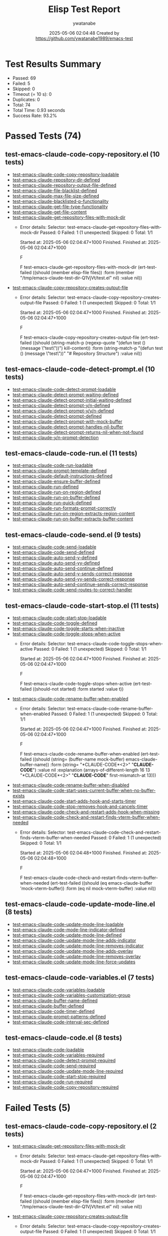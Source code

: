 #+TITLE: Elisp Test Report
#+AUTHOR: ywatanabe
#+DATE: 2025-05-06 02:04:48 Created by https://github.com/ywatanabe1989/emacs-test

* Test Results Summary

- Passed: 69
- Failed: 5
- Skipped: 0
- Timeout (= 10 s): 0
- Duplicates: 0
- Total: 74
- Total Time: 0.93 seconds
- Success Rate: 93.2%

* Passed Tests (74)
** test-emacs-claude-code-copy-repository.el (10 tests)
- [[file:test-emacs-claude-code-copy-repository.el::test-emacs-claude-code-copy-repository-loadable][test-emacs-claude-code-copy-repository-loadable]]
- [[file:test-emacs-claude-code-copy-repository.el::test-emacs-claude-repository-dir-defined][test-emacs-claude-repository-dir-defined]]
- [[file:test-emacs-claude-code-copy-repository.el::test-emacs-claude-repository-output-file-defined][test-emacs-claude-repository-output-file-defined]]
- [[file:test-emacs-claude-code-copy-repository.el::test-emacs-claude-file-blacklist-defined][test-emacs-claude-file-blacklist-defined]]
- [[file:test-emacs-claude-code-copy-repository.el::test-emacs-claude-max-file-size-defined][test-emacs-claude-max-file-size-defined]]
- [[file:test-emacs-claude-code-copy-repository.el::test-emacs-claude-blacklisted-p-functionality][test-emacs-claude-blacklisted-p-functionality]]
- [[file:test-emacs-claude-code-copy-repository.el::test-emacs-claude-get-file-type-functionality][test-emacs-claude-get-file-type-functionality]]
- [[file:test-emacs-claude-code-copy-repository.el::test-emacs-claude-get-file-content][test-emacs-claude-get-file-content]]
- [[file:test-emacs-claude-code-copy-repository.el::test-emacs-claude-get-repository-files-with-mock-dir][test-emacs-claude-get-repository-files-with-mock-dir]]
  + Error details:
    Selector: test-emacs-claude-get-repository-files-with-mock-dir
    Passed:  0
    Failed:  1 (1 unexpected)
    Skipped: 0
    Total:   1/1
    
    Started at:   2025-05-06 02:04:47+1000
    Finished.
    Finished at:  2025-05-06 02:04:47+1000
    
    F
    
    F test-emacs-claude-get-repository-files-with-mock-dir
        (ert-test-failed
         ((should (member elisp-file files)) :form
          (member "/tmp/emacs-claude-test-dir-Q1VjVt/test.el" nil) :value nil))
    
    
    
- [[file:test-emacs-claude-code-copy-repository.el::test-emacs-claude-copy-repository-creates-output-file][test-emacs-claude-copy-repository-creates-output-file]]
  + Error details:
    Selector: test-emacs-claude-copy-repository-creates-output-file
    Passed:  0
    Failed:  1 (1 unexpected)
    Skipped: 0
    Total:   1/1
    
    Started at:   2025-05-06 02:04:47+1000
    Finished.
    Finished at:  2025-05-06 02:04:47+1000
    
    F
    
    F test-emacs-claude-copy-repository-creates-output-file
        (ert-test-failed
         ((should
           (string-match-p (regexp-quote "(defun test () (message \"test\"))")
                           kill-content))
          :form
          (string-match-p "(defun test () (message \"test\"))"
                          "# Repository Structure\n\n")
          :value nil))
    
    
    
** test-emacs-claude-code-detect-prompt.el (10 tests)
- [[file:test-emacs-claude-code-detect-prompt.el::test-emacs-claude-code-detect-prompt-loadable][test-emacs-claude-code-detect-prompt-loadable]]
- [[file:test-emacs-claude-code-detect-prompt.el::test-emacs-claude-detect-prompt-waiting-defined][test-emacs-claude-detect-prompt-waiting-defined]]
- [[file:test-emacs-claude-code-detect-prompt.el::test-emacs-claude-detect-prompt-initial-waiting-defined][test-emacs-claude-detect-prompt-initial-waiting-defined]]
- [[file:test-emacs-claude-code-detect-prompt.el::test-emacs-claude-detect-prompt-y/n-defined][test-emacs-claude-detect-prompt-y/n-defined]]
- [[file:test-emacs-claude-code-detect-prompt.el::test-emacs-claude-detect-prompt-y/y/n-defined][test-emacs-claude-detect-prompt-y/y/n-defined]]
- [[file:test-emacs-claude-code-detect-prompt.el::test-emacs-claude-detect-prompt-defined][test-emacs-claude-detect-prompt-defined]]
- [[file:test-emacs-claude-code-detect-prompt.el::test-emacs-claude-detect-prompt-with-mock-buffer][test-emacs-claude-detect-prompt-with-mock-buffer]]
- [[file:test-emacs-claude-code-detect-prompt.el::test-emacs-claude-detect-prompt-handles-nil-buffer][test-emacs-claude-detect-prompt-handles-nil-buffer]]
- [[file:test-emacs-claude-code-detect-prompt.el::test-emacs-claude-detect-prompt-returns-nil-when-not-found][test-emacs-claude-detect-prompt-returns-nil-when-not-found]]
- [[file:test-emacs-claude-code-detect-prompt.el::test-emacs-claude-y/n-prompt-detection][test-emacs-claude-y/n-prompt-detection]]
** test-emacs-claude-code-run.el (11 tests)
- [[file:test-emacs-claude-code-run.el::test-emacs-claude-code-run-loadable][test-emacs-claude-code-run-loadable]]
- [[file:test-emacs-claude-code-run.el::test-emacs-claude-prompt-template-defined][test-emacs-claude-prompt-template-defined]]
- [[file:test-emacs-claude-code-run.el::test-emacs-claude-default-instructions-defined][test-emacs-claude-default-instructions-defined]]
- [[file:test-emacs-claude-code-run.el::test-emacs-claude-ensure-buffer-defined][test-emacs-claude-ensure-buffer-defined]]
- [[file:test-emacs-claude-code-run.el::test-emacs-claude-run-defined][test-emacs-claude-run-defined]]
- [[file:test-emacs-claude-code-run.el::test-emacs-claude-run-on-region-defined][test-emacs-claude-run-on-region-defined]]
- [[file:test-emacs-claude-code-run.el::test-emacs-claude-run-on-buffer-defined][test-emacs-claude-run-on-buffer-defined]]
- [[file:test-emacs-claude-code-run.el::test-emacs-claude-run-quick-defined][test-emacs-claude-run-quick-defined]]
- [[file:test-emacs-claude-code-run.el::test-emacs-claude-run-formats-prompt-correctly][test-emacs-claude-run-formats-prompt-correctly]]
- [[file:test-emacs-claude-code-run.el::test-emacs-claude-run-on-region-extracts-region-content][test-emacs-claude-run-on-region-extracts-region-content]]
- [[file:test-emacs-claude-code-run.el::test-emacs-claude-run-on-buffer-extracts-buffer-content][test-emacs-claude-run-on-buffer-extracts-buffer-content]]
** test-emacs-claude-code-send.el (9 tests)
- [[file:test-emacs-claude-code-send.el::test-emacs-claude-code-send-loadable][test-emacs-claude-code-send-loadable]]
- [[file:test-emacs-claude-code-send.el::test-emacs-claude-code-send-defined][test-emacs-claude-code-send-defined]]
- [[file:test-emacs-claude-code-send.el::test-emacs-claude-auto-send-y-defined][test-emacs-claude-auto-send-y-defined]]
- [[file:test-emacs-claude-code-send.el::test-emacs-claude-auto-send-yy-defined][test-emacs-claude-auto-send-yy-defined]]
- [[file:test-emacs-claude-code-send.el::test-emacs-claude-auto-send-continue-defined][test-emacs-claude-auto-send-continue-defined]]
- [[file:test-emacs-claude-code-send.el::test-emacs-claude-auto-send-y-sends-correct-response][test-emacs-claude-auto-send-y-sends-correct-response]]
- [[file:test-emacs-claude-code-send.el::test-emacs-claude-auto-send-yy-sends-correct-response][test-emacs-claude-auto-send-yy-sends-correct-response]]
- [[file:test-emacs-claude-code-send.el::test-emacs-claude-auto-send-continue-sends-correct-response][test-emacs-claude-auto-send-continue-sends-correct-response]]
- [[file:test-emacs-claude-code-send.el::test-emacs-claude-code-send-routes-to-correct-handler][test-emacs-claude-code-send-routes-to-correct-handler]]
** test-emacs-claude-code-start-stop.el (11 tests)
- [[file:test-emacs-claude-code-start-stop.el::test-emacs-claude-code-start-stop-loadable][test-emacs-claude-code-start-stop-loadable]]
- [[file:test-emacs-claude-code-start-stop.el::test-emacs-claude-code-toggle-defined][test-emacs-claude-code-toggle-defined]]
- [[file:test-emacs-claude-code-start-stop.el::test-emacs-claude-code-toggle-starts-when-inactive][test-emacs-claude-code-toggle-starts-when-inactive]]
- [[file:test-emacs-claude-code-start-stop.el::test-emacs-claude-code-toggle-stops-when-active][test-emacs-claude-code-toggle-stops-when-active]]
  + Error details:
    Selector: test-emacs-claude-code-toggle-stops-when-active
    Passed:  0
    Failed:  1 (1 unexpected)
    Skipped: 0
    Total:   1/1
    
    Started at:   2025-05-06 02:04:47+1000
    Finished.
    Finished at:  2025-05-06 02:04:47+1000
    
    F
    
    F test-emacs-claude-code-toggle-stops-when-active
        (ert-test-failed ((should-not started) :form started :value t))
    
    
    
- [[file:test-emacs-claude-code-start-stop.el::test-emacs-claude-code-rename-buffer-when-enabled][test-emacs-claude-code-rename-buffer-when-enabled]]
  + Error details:
    Selector: test-emacs-claude-code-rename-buffer-when-enabled
    Passed:  0
    Failed:  1 (1 unexpected)
    Skipped: 0
    Total:   1/1
    
    Started at:   2025-05-06 02:04:47+1000
    Finished.
    Finished at:  2025-05-06 02:04:47+1000
    
    F
    
    F test-emacs-claude-code-rename-buffer-when-enabled
        (ert-test-failed
         ((should (string= (buffer-name mock-buffer) emacs-claude-buffer-name))
          :form (string= "*CLAUDE-CODE*<2>" "*CLAUDE-CODE*") :value nil
          :explanation
          (arrays-of-different-length 16 13 "*CLAUDE-CODE*<2>" "*CLAUDE-CODE*"
                                      first-mismatch-at 13)))
    
    
    
- [[file:test-emacs-claude-code-start-stop.el::test-emacs-claude-code-rename-buffer-when-disabled][test-emacs-claude-code-rename-buffer-when-disabled]]
- [[file:test-emacs-claude-code-start-stop.el::test-emacs-claude-code-start-uses-current-buffer-when-no-buffer-exists][test-emacs-claude-code-start-uses-current-buffer-when-no-buffer-exists]]
- [[file:test-emacs-claude-code-start-stop.el::test-emacs-claude-code-start-adds-hook-and-starts-timer][test-emacs-claude-code-start-adds-hook-and-starts-timer]]
- [[file:test-emacs-claude-code-start-stop.el::test-emacs-claude-code-stop-removes-hook-and-cancels-timer][test-emacs-claude-code-stop-removes-hook-and-cancels-timer]]
- [[file:test-emacs-claude-code-start-stop.el::test-emacs-claude-code-check-and-restart-adds-hook-when-missing][test-emacs-claude-code-check-and-restart-adds-hook-when-missing]]
- [[file:test-emacs-claude-code-start-stop.el::test-emacs-claude-code-check-and-restart-finds-vterm-buffer-when-needed][test-emacs-claude-code-check-and-restart-finds-vterm-buffer-when-needed]]
  + Error details:
    Selector: test-emacs-claude-code-check-and-restart-finds-vterm-buffer-when-needed
    Passed:  0
    Failed:  1 (1 unexpected)
    Skipped: 0
    Total:   1/1
    
    Started at:   2025-05-06 02:04:48+1000
    Finished.
    Finished at:  2025-05-06 02:04:48+1000
    
    F
    
    F test-emacs-claude-code-check-and-restart-finds-vterm-buffer-when-needed
        (ert-test-failed
         ((should (eq emacs-claude-buffer 'mock-vterm-buffer)) :form
          (eq nil mock-vterm-buffer) :value nil))
    
    
    
** test-emacs-claude-code-update-mode-line.el (8 tests)
- [[file:test-emacs-claude-code-update-mode-line.el::test-emacs-claude-code-update-mode-line-loadable][test-emacs-claude-code-update-mode-line-loadable]]
- [[file:test-emacs-claude-code-update-mode-line.el::test-emacs-claude-code-mode-line-indicator-defined][test-emacs-claude-code-mode-line-indicator-defined]]
- [[file:test-emacs-claude-code-update-mode-line.el::test-emacs-claude-code-update-mode-line-defined][test-emacs-claude-code-update-mode-line-defined]]
- [[file:test-emacs-claude-code-update-mode-line.el::test-emacs-claude-code-update-mode-line-adds-indicator][test-emacs-claude-code-update-mode-line-adds-indicator]]
- [[file:test-emacs-claude-code-update-mode-line.el::test-emacs-claude-code-update-mode-line-removes-indicator][test-emacs-claude-code-update-mode-line-removes-indicator]]
- [[file:test-emacs-claude-code-update-mode-line.el::test-emacs-claude-code-update-mode-line-adds-overlay][test-emacs-claude-code-update-mode-line-adds-overlay]]
- [[file:test-emacs-claude-code-update-mode-line.el::test-emacs-claude-code-update-mode-line-removes-overlay][test-emacs-claude-code-update-mode-line-removes-overlay]]
- [[file:test-emacs-claude-code-update-mode-line.el::test-emacs-claude-code-update-mode-line-force-updates][test-emacs-claude-code-update-mode-line-force-updates]]
** test-emacs-claude-code-variables.el (7 tests)
- [[file:test-emacs-claude-code-variables.el::test-emacs-claude-code-variables-loadable][test-emacs-claude-code-variables-loadable]]
- [[file:test-emacs-claude-code-variables.el::test-emacs-claude-code-variables-customization-group][test-emacs-claude-code-variables-customization-group]]
- [[file:test-emacs-claude-code-variables.el::test-emacs-claude-buffer-name-defined][test-emacs-claude-buffer-name-defined]]
- [[file:test-emacs-claude-code-variables.el::test-emacs-claude-buffer-defined][test-emacs-claude-buffer-defined]]
- [[file:test-emacs-claude-code-variables.el::test-emacs-claude-code-timer-defined][test-emacs-claude-code-timer-defined]]
- [[file:test-emacs-claude-code-variables.el::test-emacs-claude-prompt-patterns-defined][test-emacs-claude-prompt-patterns-defined]]
- [[file:test-emacs-claude-code-variables.el::test-emacs-claude-code-interval-sec-defined][test-emacs-claude-code-interval-sec-defined]]
** test-emacs-claude-code.el (8 tests)
- [[file:test-emacs-claude-code.el::test-emacs-claude-code-loadable][test-emacs-claude-code-loadable]]
- [[file:test-emacs-claude-code.el::test-emacs-claude-code-variables-required][test-emacs-claude-code-variables-required]]
- [[file:test-emacs-claude-code.el::test-emacs-claude-code-detect-prompt-required][test-emacs-claude-code-detect-prompt-required]]
- [[file:test-emacs-claude-code.el::test-emacs-claude-code-send-required][test-emacs-claude-code-send-required]]
- [[file:test-emacs-claude-code.el::test-emacs-claude-code-update-mode-line-required][test-emacs-claude-code-update-mode-line-required]]
- [[file:test-emacs-claude-code.el::test-emacs-claude-code-start-stop-required][test-emacs-claude-code-start-stop-required]]
- [[file:test-emacs-claude-code.el::test-emacs-claude-code-run-required][test-emacs-claude-code-run-required]]
- [[file:test-emacs-claude-code.el::test-emacs-claude-code-copy-repository-required][test-emacs-claude-code-copy-repository-required]]
* Failed Tests (5)
** test-emacs-claude-code-copy-repository.el (2 tests)
- [[file:test-emacs-claude-code-copy-repository.el::test-emacs-claude-get-repository-files-with-mock-dir][test-emacs-claude-get-repository-files-with-mock-dir]]
  + Error details:
    Selector: test-emacs-claude-get-repository-files-with-mock-dir
    Passed:  0
    Failed:  1 (1 unexpected)
    Skipped: 0
    Total:   1/1
    
    Started at:   2025-05-06 02:04:47+1000
    Finished.
    Finished at:  2025-05-06 02:04:47+1000
    
    F
    
    F test-emacs-claude-get-repository-files-with-mock-dir
        (ert-test-failed
         ((should (member elisp-file files)) :form
          (member "/tmp/emacs-claude-test-dir-Q1VjVt/test.el" nil) :value nil))
    
    
    
- [[file:test-emacs-claude-code-copy-repository.el::test-emacs-claude-copy-repository-creates-output-file][test-emacs-claude-copy-repository-creates-output-file]]
  + Error details:
    Selector: test-emacs-claude-copy-repository-creates-output-file
    Passed:  0
    Failed:  1 (1 unexpected)
    Skipped: 0
    Total:   1/1
    
    Started at:   2025-05-06 02:04:47+1000
    Finished.
    Finished at:  2025-05-06 02:04:47+1000
    
    F
    
    F test-emacs-claude-copy-repository-creates-output-file
        (ert-test-failed
         ((should
           (string-match-p (regexp-quote "(defun test () (message \"test\"))")
                           kill-content))
          :form
          (string-match-p "(defun test () (message \"test\"))"
                          "# Repository Structure\n\n")
          :value nil))
    
    
    
** test-emacs-claude-code-start-stop.el (3 tests)
- [[file:test-emacs-claude-code-start-stop.el::test-emacs-claude-code-toggle-stops-when-active][test-emacs-claude-code-toggle-stops-when-active]]
  + Error details:
    Selector: test-emacs-claude-code-toggle-stops-when-active
    Passed:  0
    Failed:  1 (1 unexpected)
    Skipped: 0
    Total:   1/1
    
    Started at:   2025-05-06 02:04:47+1000
    Finished.
    Finished at:  2025-05-06 02:04:47+1000
    
    F
    
    F test-emacs-claude-code-toggle-stops-when-active
        (ert-test-failed ((should-not started) :form started :value t))
    
    
    
- [[file:test-emacs-claude-code-start-stop.el::test-emacs-claude-code-rename-buffer-when-enabled][test-emacs-claude-code-rename-buffer-when-enabled]]
  + Error details:
    Selector: test-emacs-claude-code-rename-buffer-when-enabled
    Passed:  0
    Failed:  1 (1 unexpected)
    Skipped: 0
    Total:   1/1
    
    Started at:   2025-05-06 02:04:47+1000
    Finished.
    Finished at:  2025-05-06 02:04:47+1000
    
    F
    
    F test-emacs-claude-code-rename-buffer-when-enabled
        (ert-test-failed
         ((should (string= (buffer-name mock-buffer) emacs-claude-buffer-name))
          :form (string= "*CLAUDE-CODE*<2>" "*CLAUDE-CODE*") :value nil
          :explanation
          (arrays-of-different-length 16 13 "*CLAUDE-CODE*<2>" "*CLAUDE-CODE*"
                                      first-mismatch-at 13)))
    
    
    
- [[file:test-emacs-claude-code-start-stop.el::test-emacs-claude-code-check-and-restart-finds-vterm-buffer-when-needed][test-emacs-claude-code-check-and-restart-finds-vterm-buffer-when-needed]]
  + Error details:
    Selector: test-emacs-claude-code-check-and-restart-finds-vterm-buffer-when-needed
    Passed:  0
    Failed:  1 (1 unexpected)
    Skipped: 0
    Total:   1/1
    
    Started at:   2025-05-06 02:04:48+1000
    Finished.
    Finished at:  2025-05-06 02:04:48+1000
    
    F
    
    F test-emacs-claude-code-check-and-restart-finds-vterm-buffer-when-needed
        (ert-test-failed
         ((should (eq emacs-claude-buffer 'mock-vterm-buffer)) :form
          (eq nil mock-vterm-buffer) :value nil))
    
    
    
